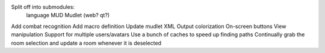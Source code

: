 Split off into submodules:
  language
  MUD
  Mudlet (web? qt?)
Add combat recognition
Add macro definition
Update mudlet XML
Output colorization
On-screen buttons
View manipulation
Support for multiple users/avatars
Use a bunch of caches to speed up finding paths
Continually grab the room selection and update a room whenever it is deselected
